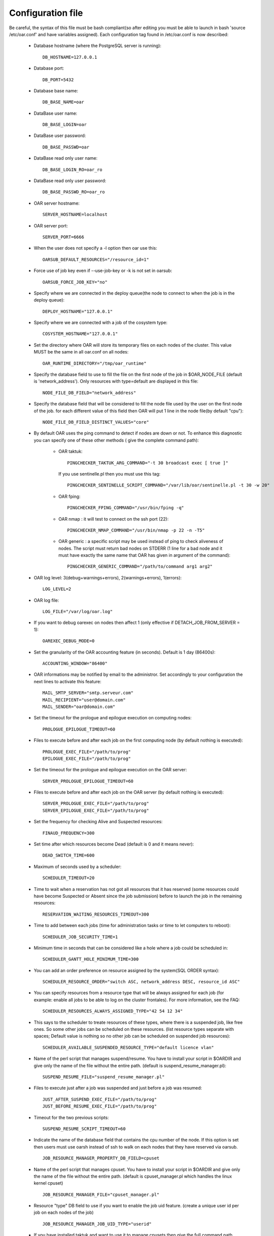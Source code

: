 Configuration file
==================

Be careful, the syntax of this file must be bash compliant(so after editing
you must be able to launch in bash 'source /etc/oar.conf' and have variables
assigned).
Each configuration tag found in /etc/oar.conf is now described:

  - Database hostname (where the PostgreSQL server is running)::

      DB_HOSTNAME=127.0.0.1

  - Database port::

      DB_PORT=5432

  - Database base name::

      DB_BASE_NAME=oar

  - DataBase user name::

      DB_BASE_LOGIN=oar

  - DataBase user password::

      DB_BASE_PASSWD=oar

.. _DB_BASE_LOGIN_RO:

  - DataBase read only user name::

      DB_BASE_LOGIN_RO=oar_ro

.. _DB_BASE_PASSWD_RO:

  - DataBase read only user password::

      DB_BASE_PASSWD_RO=oar_ro


  - OAR server hostname::

      SERVER_HOSTNAME=localhost

.. _SERVER_PORT:

  - OAR server port::

      SERVER_PORT=6666

  - When the user does not specify a -l option then oar use this::

      OARSUB_DEFAULT_RESOURCES="/resource_id=1"

  - Force use of job key even if --use-job-key or -k is not set in oarsub::

      OARSUB_FORCE_JOB_KEY="no"

.. _DEPLOY_HOSTNAME:

  - Specify where we are connected in the deploy queue(the node to connect
    to when the job is in the deploy queue)::

      DEPLOY_HOSTNAME="127.0.0.1"

.. _COSYSTEM_HOSTNAME:

  - Specify where we are connected with a job of the cosystem type::

      COSYSTEM_HOSTNAME="127.0.0.1"

.. _DETACH_JOB_FROM_SERVER:

  - Set the directory where OAR will store its temporary files on each nodes
    of the cluster. This value MUST be the same in all oar.conf on
    all nodes::

      OAR_RUNTIME_DIRECTORY="/tmp/oar_runtime"

  - Specify the database field to use to fill the file on the first node of
    the job in $OAR_NODE_FILE (default is 'network_address'). Only resources
    with type=default are displayed in this file::

      NODE_FILE_DB_FIELD="network_address"

  - Specify the database field that will be considered to fill the node file
    used by the user on the first node of the job. for each different value
    of this field then OAR will put 1 line in the node file(by default "cpu")::

      NODE_FILE_DB_FIELD_DISTINCT_VALUES="core"

  - By default OAR uses the ping command to detect if nodes are down or not.
    To enhance this diagnostic you can specify one of these other methods (
    give the complete command path):

      * OAR taktuk::

          PINGCHECKER_TAKTUK_ARG_COMMAND="-t 30 broadcast exec [ true ]"

        If you use sentinelle.pl then you must use this tag::

          PINGCHECKER_SENTINELLE_SCRIPT_COMMAND="/var/lib/oar/sentinelle.pl -t 30 -w 20"

      * OAR fping::

          PINGCHECKER_FPING_COMMAND="/usr/bin/fping -q"

      * OAR nmap : it will test to connect on the ssh port (22)::

          PINGCHECKER_NMAP_COMMAND="/usr/bin/nmap -p 22 -n -T5"

      * OAR generic : a specific script may be used instead of ping to check
        aliveness of nodes. The script must return bad nodes on STDERR (1 line
        for a bad node and it must have exactly the same name that OAR has
        given in argument of the command)::

          PINGCHECKER_GENERIC_COMMAND="/path/to/command arg1 arg2"

  - OAR log level: 3(debug+warnings+errors), 2(warnings+errors), 1(errors)::

      LOG_LEVEL=2

  - OAR log file::

      LOG_FILE="/var/log/oar.log"

  - If you want to debug oarexec on nodes then affect 1 (only effective if
    DETACH_JOB_FROM_SERVER = 1)::

      OAREXEC_DEBUG_MODE=0

.. _ACCOUNTING_WINDOW:

  - Set the granularity of the OAR accounting feature (in seconds). Default is
    1 day (86400s)::

      ACCOUNTING_WINDOW="86400"

.. _MAIL:

  - OAR informations may be notified by email to the administror.
    Set accordingly to your configuration the next lines to activate
    this feature::

      MAIL_SMTP_SERVER="smtp.serveur.com"
      MAIL_RECIPIENT="user@domain.com"
      MAIL_SENDER="oar@domain.com"

  - Set the timeout for the prologue and epilogue execution on computing
    nodes::

      PROLOGUE_EPILOGUE_TIMEOUT=60

  - Files to execute before and after each job on the first computing node
    (by default nothing is executed)::

      PROLOGUE_EXEC_FILE="/path/to/prog"
      EPILOGUE_EXEC_FILE="/path/to/prog"

  - Set the timeout for the prologue and epilogue execution on the OAR server::

      SERVER_PROLOGUE_EPILOGUE_TIMEOUT=60

.. _SERVER_SCRIPT_EXEC_FILE:

  - Files to execute before and after each job on the OAR server
    (by default nothing is executed)::

      SERVER_PROLOGUE_EXEC_FILE="/path/to/prog"
      SERVER_EPILOGUE_EXEC_FILE="/path/to/prog"

  - Set the frequency for checking Alive and Suspected resources::

      FINAUD_FREQUENCY=300

.. _DEAD_SWITCH_TIME:

  - Set time after which resources become Dead (default is 0 and it means
    never)::

      DEAD_SWITCH_TIME=600

.. _SCHEDULER_TIMEOUT:

  - Maximum of seconds used by a scheduler::

      SCHEDULER_TIMEOUT=20

  - Time to wait when a reservation has not got all resources that it has
    reserved (some resources could have become Suspected or Absent since the
    job submission) before to launch the job in the remaining resources::

      RESERVATION_WAITING_RESOURCES_TIMEOUT=300

.. _SCHEDULER_JOB_SECURITY_TIME:

  - Time to add between each jobs (time for administration tasks or time to
    let computers to reboot)::

      SCHEDULER_JOB_SECURITY_TIME=1

.. _SCHEDULER_GANTT_HOLE_MINIMUM_TIME:

  - Minimum time in seconds that can be considered like a hole where a job
    could be scheduled in::

      SCHEDULER_GANTT_HOLE_MINIMUM_TIME=300

.. _SCHEDULER_RESOURCE_ORDER:

  - You can add an order preference on resource assigned by the system(SQL
    ORDER syntax)::

      SCHEDULER_RESOURCE_ORDER="switch ASC, network_address DESC, resource_id ASC"

.. _SCHEDULER_RESOURCES_ALWAYS_ASSIGNED_TYPE:

  - You can specify resources from a resource type that will be always assigned for
    each job (for example: enable all jobs to be able to log on the cluster
    frontales).
    For more information, see the FAQ::

      SCHEDULER_RESOURCES_ALWAYS_ASSIGNED_TYPE="42 54 12 34"

  - This says to the scheduler to treate resources of these types, where there is
    a suspended job, like free ones. So some other jobs can be scheduled on these
    resources. (list resource types separate with spaces; Default value is
    nothing so no other job can be scheduled on suspended job resources)::

      SCHEDULER_AVAILABLE_SUSPENDED_RESOURCE_TYPE="default licence vlan"

  - Name of the perl script that manages suspend/resume. You have to install your
    script in $OARDIR and give only the name of the file without the entire path.
    (default is suspend_resume_manager.pl)::

      SUSPEND_RESUME_FILE="suspend_resume_manager.pl"

.. _JUST_AFTER_SUSPEND_EXEC_FILE:
.. _JUST_BEFORE_RESUME_EXEC_FILE:

  - Files to execute just after a job was suspended and just before a job was
    resumed::

      JUST_AFTER_SUSPEND_EXEC_FILE="/path/to/prog"
      JUST_BEFORE_RESUME_EXEC_FILE="/path/to/prog"

  - Timeout for the two previous scripts::

      SUSPEND_RESUME_SCRIPT_TIMEOUT=60

.. _JOB_RESOURCE_MANAGER_PROPERTY_DB_FIELD:

  - Indicate the name of the database field that contains the cpu number of
    the node. If this option is set then users must use oarsh instead of
    ssh to walk on each nodes that they have reserved via oarsub.
    ::

      JOB_RESOURCE_MANAGER_PROPERTY_DB_FIELD=cpuset

.. _JOB_RESOURCE_MANAGER_FILE:

  - Name of the perl script that manages cpuset. You have to install your
    script in $OARDIR and give only the name of the file without the
    entire path.
    (default is cpuset_manager.pl which handles the linux kernel cpuset)
    ::

      JOB_RESOURCE_MANAGER_FILE="cpuset_manager.pl"

.. _JOB_RESOURCE_MANAGER_JOB_UID_TYPE:

  - Resource "type" DB field to use if you want to enable the job uid feature.
    (create a unique user id per job on each nodes of the job)
    ::

      JOB_RESOURCE_MANAGER_JOB_UID_TYPE="userid"

.. _TAKTUK_CMD:

  - If you have installed taktuk and want to use it to manage cpusets
    then give the full command path (with your options except "-m" and "-o"
    and "-c").
    You don't also have to give any taktuk command.(taktuk version must be >=
    3.6)
    ::

      TAKTUK_CMD="/usr/bin/taktuk -s"

  - If you want to manage nodes to be started and stoped. OAR gives you this
    API:

.. _SCHEDULER_NODE_MANAGER_WAKE_UP_CMD:

    * When OAR scheduler wants some nodes to wake up then it launches this
      command and puts on its STDIN the list of nodes to wake up (one hostname
      by line).The scheduler looks at *available_upto* field in the
      :ref:`database-resources-anchor`
      table to know if the node will be started for enough time::

        SCHEDULER_NODE_MANAGER_WAKE_UP_CMD="/path/to/the/command with your args"

.. _SCHEDULER_NODE_MANAGER_SLEEP_CMD:

    * When OAR considers that some nodes can be shut down, it launches this
      command and puts the node list on its STDIN(one hostname by line)::

        SCHEDULER_NODE_MANAGER_SLEEP_CMD="/path/to/the/command args"

.. _SCHEDULER_NODE_MANAGER_IDLE_TIME:

      + Parameters for the scheduler to decide when a node is idle(number of
        seconds since the last job was terminated on the nodes)::

          SCHEDULER_NODE_MANAGER_IDLE_TIME=600

.. _SCHEDULER_NODE_MANAGER_SLEEP_TIME:

      + Parameters for the scheduler to decide if a node will have enough time
        to sleep(number of seconds before the next job)::

          SCHEDULER_NODE_MANAGER_SLEEP_TIME=600

.. _OPENSSH_CMD:

  - Command to use to connect to other nodes (default is "ssh" in the PATH)
    ::

      OPENSSH_CMD="/usr/bin/ssh"

  - These are configuration tags for OAR in the desktop-computing mode::

      DESKTOP_COMPUTING_ALLOW_CREATE_NODE=0
      DESKTOP_COMPUTING_EXPIRY=10
      STAGEOUT_DIR="/var/lib/oar/stageouts/"
      STAGEIN_DIR="/var/lib/oar/stageins"
      STAGEIN_CACHE_EXPIRY=144

  - This variable must be set to enable the use of oarsh from a frontale node.
    Otherwise you must not set this variable if you are not on a frontale::

      OARSH_OARSTAT_CMD="/usr/bin/oarstat"

.. _OARSH_OPENSSH_DEFAULT_OPTIONS:

  - The following variable adds options to ssh. If one option is not handled
    by your ssh version just remove it BUT be careful because these options are
    there for security reasons::

      OARSH_OPENSSH_DEFAULT_OPTIONS="-oProxyCommand=none -oPermitLocalCommand=no"
